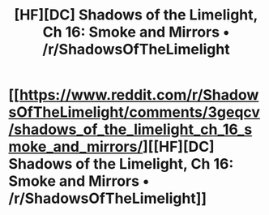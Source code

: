 #+TITLE: [HF][DC] Shadows of the Limelight, Ch 16: Smoke and Mirrors • /r/ShadowsOfTheLimelight

* [[https://www.reddit.com/r/ShadowsOfTheLimelight/comments/3geqcv/shadows_of_the_limelight_ch_16_smoke_and_mirrors/][[HF][DC] Shadows of the Limelight, Ch 16: Smoke and Mirrors • /r/ShadowsOfTheLimelight]]
:PROPERTIES:
:Author: alexanderwales
:Score: 22
:DateUnix: 1439168109.0
:DateShort: 2015-Aug-10
:END:
